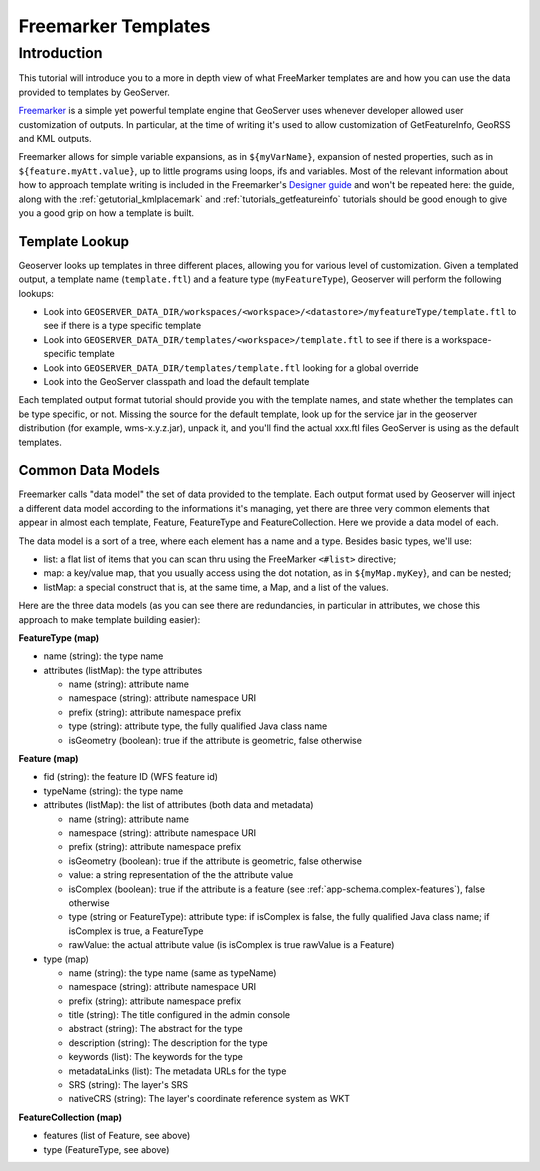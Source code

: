.. _tutorial_freemarkertemplate:

Freemarker Templates
====================

Introduction
------------

This tutorial will introduce you to a more in depth view of what FreeMarker templates are and how you can use the data provided to templates by GeoServer.

`Freemarker <http://www.freemarker.org/>`_ is a simple yet powerful template engine that GeoServer uses whenever developer allowed user customization of outputs. In particular, at the time of writing it's used to allow customization of GetFeatureInfo, GeoRSS and KML outputs.

Freemarker allows for simple variable expansions, as in ``${myVarName}``, expansion of nested properties, such as in ``${feature.myAtt.value}``, up to little programs using loops, ifs and variables.
Most of the relevant information about how to approach template writing is included in the Freemarker's `Designer guide <http://www.freemarker.org/docs/dgui.html>`_ and won't be repeated here: the guide, along with the :ref:`getutorial_kmlplacemark` and :ref:`tutorials_getfeatureinfo` tutorials should be good enough to give you a good grip on how a template is built.

Template Lookup
```````````````

Geoserver looks up templates in three different places, allowing you for various level of customization. Given a templated output, a template name (``template.ftl``) and a feature type (``myFeatureType``), Geoserver will perform the following lookups:

* Look into ``GEOSERVER_DATA_DIR/workspaces/<workspace>/<datastore>/myfeatureType/template.ftl`` to see if there is a type specific template
* Look into ``GEOSERVER_DATA_DIR/templates/<workspace>/template.ftl`` to see if there is a workspace-specific template
* Look into ``GEOSERVER_DATA_DIR/templates/template.ftl`` looking for a global override
* Look into the GeoServer classpath and load the default template

Each templated output format tutorial should provide you with the template names, and state whether the templates can be type specific, or not.  Missing the source for the default template, look up for the service jar in the geoserver distribution (for example, wms-x.y.z.jar), unpack it, and you'll find the actual xxx.ftl files GeoServer is using as the default templates.

Common Data Models
``````````````````

Freemarker calls "data model" the set of data provided to the template. Each output format used by Geoserver will inject a different data model according to the informations it's managing, yet there are three very common elements that appear in almost each template, Feature, FeatureType and FeatureCollection. Here we provide a data model of each.

The data model is a sort of a tree, where each element has a name and a type. Besides basic types, we'll use:

* list: a flat list of items that you can scan thru using the FreeMarker ``<#list>`` directive;
* map: a key/value map, that you usually access using the dot notation, as in ``${myMap.myKey``}, and can be nested;
* listMap: a special construct that is, at the same time, a Map, and a list of the values.

Here are the three data models (as you can see there are redundancies, in particular in attributes, we chose this approach to make template building easier):

**FeatureType (map)**

* name (string): the type name
* attributes (listMap): the type attributes
  
  * name (string): attribute  name
  * namespace (string): attribute namespace URI
  * prefix (string): attribute namespace prefix
  * type (string): attribute type,  the fully qualified Java class name
  * isGeometry (boolean): true if the attribute is geometric, false otherwise

**Feature (map)**

* fid (string): the feature ID (WFS feature id)
* typeName (string): the type name
* attributes (listMap): the list of attributes (both data and metadata)
  
  * name (string): attribute  name
  * namespace (string): attribute namespace URI
  * prefix (string): attribute namespace prefix
  * isGeometry (boolean): true if the attribute is geometric, false otherwise  
  * value: a string representation of the the attribute value
  * isComplex (boolean): true if the attribute is a feature (see :ref:`app-schema.complex-features`), false otherwise
  * type (string or FeatureType): attribute type: if isComplex is false, the fully qualified Java class name; if isComplex is true, a FeatureType
  * rawValue: the actual attribute value (is isComplex is true rawValue is a Feature)

* type (map)  

  * name (string): the type name (same as typeName)
  * namespace (string): attribute namespace URI
  * prefix (string): attribute namespace prefix
  * title (string): The title configured in the admin console
  * abstract (string): The abstract for the type
  * description (string): The description for the type
  * keywords (list): The keywords for the type
  * metadataLinks (list): The metadata URLs for the type
  * SRS (string): The layer's SRS
  * nativeCRS (string): The layer's coordinate reference system as WKT

**FeatureCollection (map)**

* features (list of Feature, see above)
* type (FeatureType, see above)







